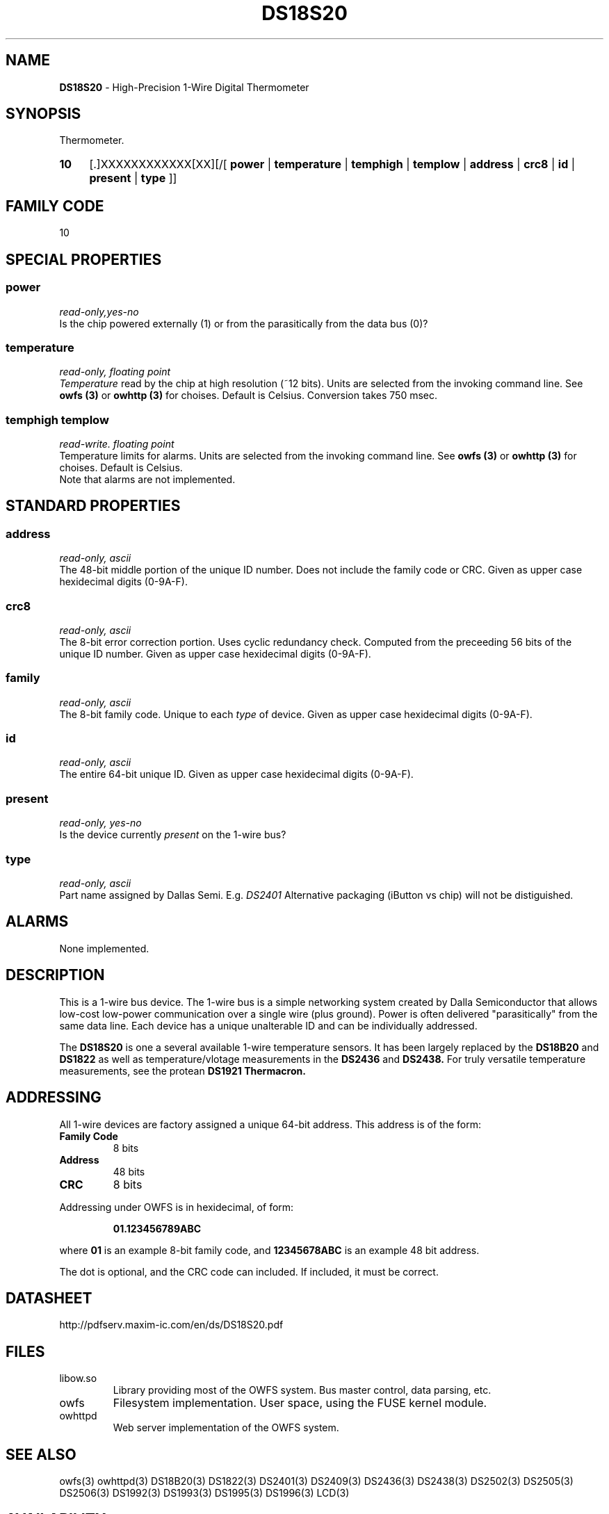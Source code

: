 '\"
'\" Copyright (c) 2003-2004 Paul H Alfille, MD
'\" (palfille@earthlink.net)
'\"
'\" Device manual page for the OWFS -- 1-wire filesystem package
'\" Based on Dallas Semiconductor, Inc's datasheets, and trial and error.
'\"
'\" Free for all use. No waranty. None. Use at your own risk.
'\" $Id$
'\"
.TH DS18S20 3  2003 "OWFS Manpage" "One-Wire File System"
.SH NAME
.B DS18S20
- High-Precision 1-Wire Digital Thermometer
.SH SYNOPSIS
Thermometer.
.HP
.B 10
[.]XXXXXXXXXXXX[XX][/[
.B power
|
.B temperature
|
.B temphigh
|
.B templow
|
.B address
|
.B crc8
|
.B id
|
.B present
|
.B type
]]
.SH FAMILY CODE
10
.SH SPECIAL PROPERTIES
.SS power
.I read-only,yes-no
.br
Is the chip powered externally (1) or from the parasitically from the data bus (0)?
.SS temperature
.I read-only, floating point
.br
.I Temperature
read by the chip at high resolution (~12 bits). Units are selected from the invoking command line. See
.B owfs (3)
or
.B owhttp (3)
for choises. Default is Celsius.
Conversion takes 750 msec.
.SS temphigh templow
.I read-write. floating point
.br
Temperature limits for alarms. Units are selected from the invoking command line. See
.B owfs (3)
or
.B owhttp (3)
for choises. Default is Celsius.
.br
Note that alarms are not implemented.
.SH STANDARD PROPERTIES
.SS address
.I read-only, ascii
.br
The 48-bit middle portion of the unique ID number. Does not include the family code or CRC. Given as upper case hexidecimal digits (0-9A-F).
.SS crc8
.I read-only, ascii
.br
The 8-bit error correction portion. Uses cyclic redundancy check. Computed from the preceeding 56 bits of the unique ID number. Given as upper case hexidecimal digits (0-9A-F).
.SS family
.I read-only, ascii
.br
The 8-bit family code. Unique to each
.I type
of device. Given as upper case hexidecimal digits (0-9A-F).
.SS id
.I read-only, ascii
.br
The entire 64-bit unique ID. Given as upper case hexidecimal digits (0-9A-F).
.SS present
.I read-only, yes-no
.br
Is the device currently
.I present
on the 1-wire bus?
.SS type
.I read-only, ascii
.br
Part name assigned by Dallas Semi. E.g.
.I DS2401
Alternative packaging (iButton vs chip) will not be distiguished.
.SH ALARMS
None implemented.
.SH DESCRIPTION
This is a 1-wire bus device. The 1-wire bus is a simple networking system created by Dalla Semiconductor that allows low-cost low-power communication over a single wire (plus ground). Power is often delivered "parasitically" from the same data line. Each device has a unique unalterable ID and can be individually addressed.
.PP
The
.B DS18S20
is one a several available 1-wire temperature sensors. It has been largely replaced by the
.B DS18B20
and
.B DS1822
as well as temperature/vlotage measurements in the
.B DS2436
and
.B DS2438.
For truly versatile temperature measurements, see the protean
.B DS1921 Thermacron.
.SH ADDRESSING
All 1-wire devices are factory assigned a unique 64-bit address. This address is of the form:
.TP
.B Family Code
8 bits
.TP
.B Address
48 bits
.TP
.B CRC
8 bits
.IP
.PP
Addressing under OWFS is in hexidecimal, of form:
.IP
.B 01.123456789ABC
.PP
where
.B 01
is an example 8-bit family code, and
.B 12345678ABC
is an example 48 bit address.
.PP
The dot is optional, and the CRC code can included. If included, it must be correct.
.SH DATASHEET
.br
http://pdfserv.maxim-ic.com/en/ds/DS18S20.pdf
.SH FILES
.TP
libow.so
Library providing most of the OWFS system. Bus master control, data parsing, etc.
.TP
owfs
Filesystem implementation. User space, using the FUSE kernel module.
.TP
owhttpd
Web server implementation of the OWFS system.
.SH SEE ALSO
owfs(3)
owhttpd(3)
DS18B20(3)
DS1822(3)
DS2401(3)
DS2409(3)
DS2436(3)
DS2438(3)
DS2502(3)
DS2505(3)
DS2506(3)
DS1992(3)
DS1993(3)
DS1995(3)
DS1996(3)
LCD(3)
.SH AVAILABILITY
http://owfs.sourceforge.net
.SH AUTHOR
Paul Alfille (palfille@earthlink.net)
